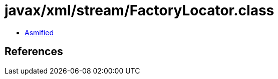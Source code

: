 = javax/xml/stream/FactoryLocator.class

 - link:FactoryLocator-asmified.java[Asmified]

== References

